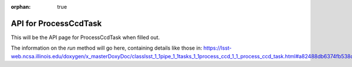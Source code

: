 :orphan: true

######################
API for ProcessCcdTask
######################

This will be the API page for ProcessCcdTask when filled out.

.. _run:

The information on the `run` method will go here, containing details like those in:  https://lsst-web.ncsa.illinois.edu/doxygen/x_masterDoxyDoc/classlsst_1_1pipe_1_1tasks_1_1process_ccd_1_1_process_ccd_task.html#a82488db6374fb538db2ec4418419bdd4



